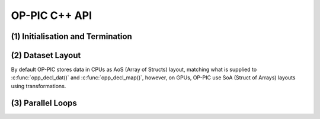 OP-PIC C++ API
==============

(1) Initialisation and Termination
^^^^^^^^^^^^^^^^^^^^^^^^^^^^^^^^^^

.. c:function:: void opp_init(int argc, char **argv)

   This routine must be called before all other OP-PIC routines. 
   If `USE_PETSC` is defined during compilation, `opp_init` will initialize PETSc library as well (using :c:func:`PetscInitialize()`).
   Under MPI back-ends, this routine also calls :c:func:`MPI_Init()` unless its already called previously.

   :param argc: The number of command line arguments.
   :param argv: The command line arguments, as passed to :c:func:`main()`.

.. c:function:: void opp_exit()

   This routine must be called last to cleanly terminate the OP-PIC runtime. 
   If `USE_PETSC` is defined during compilation, `opp_exit` will finalize PETSc library as well (using :c:func:`PetscFinalize()`).
   Under MPI back-ends, this routine also calls :c:func:`MPI_Finalize()` unless its has been called previously. 
   A runtime error will occur if :c:func:`MPI_Finalize()` is called after :c:func:`opp_exit()`.

.. c:function:: opp_set opp_decl_set(int size, char const *name)

   This routine declares a mesh set.

   :param size: Number of set elements.
   :param name: A name to be used for output diagnostics.
   :returns: A set ID.

.. c:function:: opp_set opp_decl_particle_set(char const *name, opp_set cells_set)

   This routine declares a particle set with zero particles in it.

   :param name: A name to be used for output diagnostics.
   :param size: The underlying mesh set related.
   :returns: A set ID.

.. c:function:: opp_set opp_decl_particle_set(int size, char const *name, opp_set cells_set)

   This routine declares a particle set with a given number of particles in it.

   :param size: Number of particles in the set.
   :param name: A name to be used for output diagnostics.
   :param size: The underlying mesh set related.
   :returns: A set ID.

.. c:function:: opp_map opp_decl_map(opp_set from, opp_set to, int dim, int *imap, char const *name)

   This routine defines a mapping between sets. 
   
   :param from: Source set.
   :param to: Destination set.
   :param dim: Number of mappings per source element.
   :param imap: Mapping table.
   :param name: A name to be used for output diagnostics.

   .. note::
      imap should contain a valid data array pointer. The only exception is to provide `nullptr` given the from set is a particle set with zero particles in it.
   
.. c:function:: opp_dat opp_decl_dat(opp_set set, int dim, opp_data_type dtype, void *data, char const *name)

   This routine defines a dataset.

   :param set: The set the data is associated with (can be a mesh set or a particle set).
   :param dim: Number of data elements per set element.
   :param type: The datatype, This can be a type in :c:expr:`opp_data_type` enum (:c:expr:`DT_INT` or :c:expr:`DT_REAL`, other type may be added later).
   :param data: Input data of type :c:type:`T` (checked for consistency with **type** at run-time). The data must be provided in AoS form with each of the **dim** elements per set element contiguous in memory.
   :param name: A name to be used for output diagnostics.

   .. note::
      At present **dim** must be an integer literal or a :c:expr:`#define`

.. c:function:: template <typename T> void opp_decl_const(int dim, T* data, const char* name)

   This routine defines constant data with global scope that can be used in kernel functions.

   :param dim: Number of data elements. For maximum efficiency this should be an integer literal or a :c:expr:`#define`.
   :param data: A pointer to the data, checked for type consistency at run-time.
   :param name: The name as a string that the kernels access it, (should be :c:expr:`CONST_+<var_name>`).

   .. note::
      The variable is available in the kernel functions with type :c:expr:`T` with type :c:expr:`T*`. Hence even if **dim** is :c:expr:`1`, it should be accessed as :c:expr:`CONST_+<var_name>[0]` within the kernel.

.. c:function:: void opp_init_direct_hop(double grid_spacing, int dim, const opp_dat c_gbl_id, const opp::BoundingBox& bounding_box)

   Existance of this routine suggest the code-generator to extract information from :c:func:`opp_particle_move()` to generate direct-hop related code. Specifically, it will create direct-hop structure data and include direct hop related code within the particle move loop.

   :param grid_spacing: Direct hop structured mesh spacing.
   :param dim: Dimension of the simulation (1D, 2D or 3D).
   :param c_gbl_id: An `opp_dat` with global cell indices (mainly required to translate cell indices in an MPI code simulation, since mappings get renumbered).
   :param bounding_box: A `opp::BoundingBox` indicating the simulation boundaries

   .. note::
      The bounding box object can be created by providing a mesh dat that has its positions (like node positions) using :c:func:`opp::BoundingBox(const opp_dat pos_dat, int dim)` or by providing the calculated minimum and maximum domain coordinates using :c:func:`opp::BoundingBox(int dim, opp_point minCoordinate, opp_point maxCoordinate)`.

.. c:function:: void opp_partition(std::string lib_name, opp_set prime_set, opp_map prime_map, opp_dat dat)

   This routine controls the partitioning of the sets used for distributed memory parallel execution.

   :param lib_name: The partitioning library to use, see below.
   :param prime_set: Specifies the set to be partitioned.
   :param prime_map: Specifies the map to be used to create adjacency lists for the **prime_set**. Required if using :c:expr:`"KWAY"` or :c:expr:`"GEOMKWAY"` (defaulted to :c:expr:`nullptr`).
   :param dat: Specifies the :c:expr:`opp_dat` required for the partitioning strategy (defaulted to :c:expr:`nullptr`).

   The current options for **lib_name** are:

   - :c:expr:`"PARMETIS_KWAY"`: Uses the Kway routine of `ParMETIS <http://glaros.dtc.umn.edu/gkhome/metis/parmetis/overview>`_ library. Required to provide geometric coordinates of the **prime_set** through the data `opp_dat`.
   - :c:expr:`"PARMETIS_GEOM"`: Uses the Geom routine of `ParMETIS <http://glaros.dtc.umn.edu/gkhome/metis/parmetis/overview>`_ library. Required to provide a primary map.
   - :c:expr:`"EXTERNAL"`: External partitioning defining user specified partitioning scheme. The ranks for the primary set element to be, should be provided as a `opp_dat`. This routine can be used to partition the cells along the major particle movement axis to minimize particle communications.

   .. note::
      In addition to partitining the primary set, :c:func:`opp_partition` will partition the other mesh sets using `opp_maps` available. Then Halos and halo communication buffers will be created. Additionally, halo related particle communication data will get initialized.

(2) Dataset Layout
^^^^^^^^^^^^^^^^^^

By default OP-PIC stores data in CPUs as AoS (Array of Structs) layout, matching what is supplied to :c:func:`opp_decl_dat()` and :c:func:`opp_decl_map()`, however, on GPUs, OP-PIC use SoA (Struct of Arrays) layouts using transformations.

(3) Parallel Loops
^^^^^^^^^^^^^^^^^^

.. c:function:: void opp_par_loop(void (*kernel)(T *...), char const *name, opp_set set, opp_iterate_type iter_type, ...)

   This routine executes a parallelised loop over the given **set**, with arguments provided by the :c:func:`opp_arg_gbl()` and :c:func:`opp_arg_dat()` routines.
   When set is a particle set, it will make use of :c:expr:`iter_type` to decide whether to iterate over all particles or only over the injected particles.

   :param kernel: The kernel function to execute. The number of arguments to the kernel should match the number of :c:type:`opp_arg` arguments provided to this routine.
   :param name: A name to be used for output diagnostics.
   :param set: The set to loop over.
   :param iter_type: The iteration type. Possible values are, :c:expr:`OPP_ITERATE_ALL` and :c:expr:`OPP_ITERATE_INJECTED`
   :param ...: The :c:type:`opp_arg` arguments passed to each invocation of the kernel.

